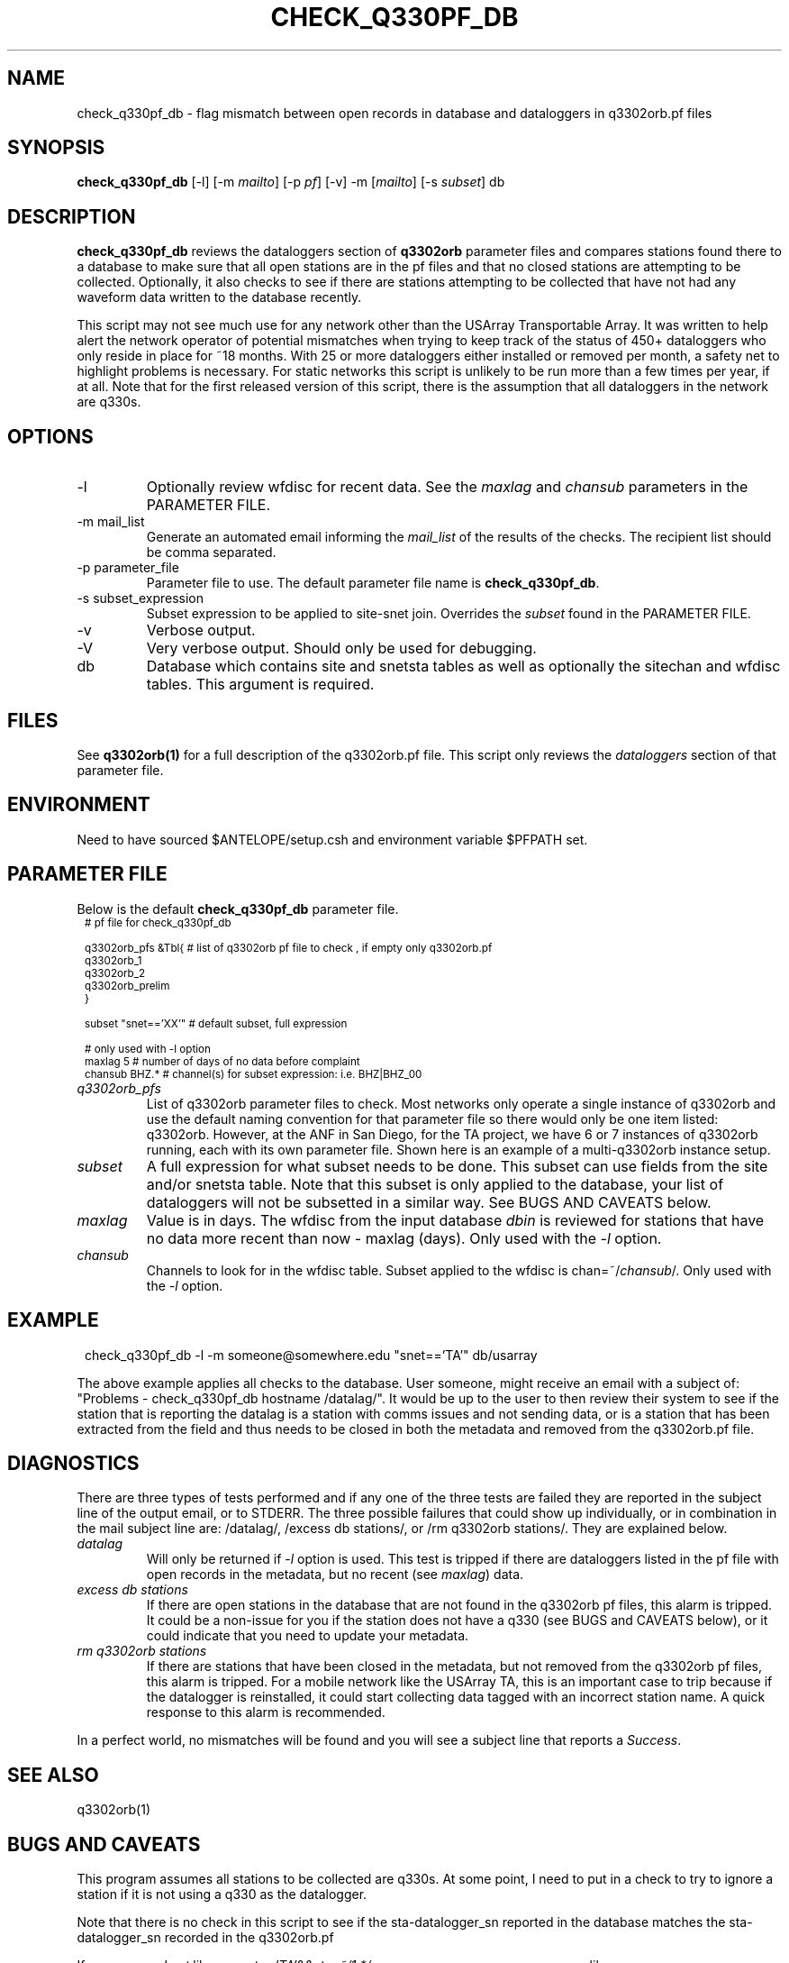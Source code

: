 .TH CHECK_Q330PF_DB 1
.SH NAME
check_q330pf_db \- flag mismatch between open records in database and dataloggers in q3302orb.pf files
.SH SYNOPSIS
.nf
\fBcheck_q330pf_db \fP [-l] [-m \fImailto\fP] [-p \fIpf\fP] [-v] -m [\fImailto\fP] [-s \fIsubset\fP]  db
.fi
.SH DESCRIPTION
\fBcheck_q330pf_db\fP reviews the dataloggers section of \fBq3302orb\fP parameter files 
and compares stations found there to a database to make sure that all open stations 
are in the pf files and that no closed stations are attempting to be collected.  
Optionally, it also checks to see if there are stations attempting to be collected 
that have not had any waveform data written to the database recently. 
.LP
This script may not see much use for any network other than the USArray Transportable Array. 
It was written to help alert the network operator of potential mismatches when trying to
keep track of the status of 450+ dataloggers who only reside in place for ~18 months.  With
25 or more dataloggers either installed or removed per month, a safety net to highlight
problems is necessary.  For static networks this script is unlikely to be run more than a 
few times per year, if at all.  Note that for the first released version of this script, 
there is the assumption that all dataloggers in the network are q330s.
 
.SH OPTIONS
.IP -l
Optionally review wfdisc for recent data.  See the \fImaxlag\fP and \fIchansub\fP parameters  
in the PARAMETER FILE.
.IP "-m mail_list"
Generate an automated email informing the \fImail_list\fP of the results of the checks.  
The recipient list should be comma separated. 
.IP "-p parameter_file"
Parameter file to use.  The default parameter file name is \fBcheck_q330pf_db\fP.
.IP "-s subset_expression"
Subset expression to be applied to site-snet join.  Overrides the \fIsubset\fP found in 
the PARAMETER FILE.
.IP -v
Verbose output.
.IP -V
Very verbose output.  Should only be used for debugging.
.IP db
Database which contains site and snetsta tables as well as optionally the sitechan
and wfdisc tables.  This argument is required.

.SH FILES
See \fBq3302orb(1)\fP for a full description of the q3302orb.pf file.  This script only
reviews the \fIdataloggers\fP section of that parameter file.
.SH ENVIRONMENT
Need to have sourced $ANTELOPE/setup.csh and environment variable $PFPATH set.
.SH PARAMETER FILE
Below is the default \fBcheck_q330pf_db\fP parameter file.
.in 2c
.ft CW
.nf
.ps 8
# pf file for check_q330pf_db 

q3302orb_pfs &Tbl{       # list of q3302orb pf file to check , if empty only q3302orb.pf
        q3302orb_1
        q3302orb_2
        q3302orb_prelim
}

subset          "snet=='XX'"  # default subset, full expression

# only used with -l option
maxlag          5        # number of days of no data before complaint 
chansub         BHZ.*    # channel(s) for subset expression:  i.e. BHZ|BHZ_00
.fi
.ft R
.in
.LP

.IP \fIq3302orb_pfs\fP 
List of q3302orb parameter files to check.  Most networks only operate a 
single instance of q3302orb and use the default naming convention for that
parameter file so there would only be one item listed:  q3302orb.  However,
at the ANF in San Diego, for the TA project, we have 6 or 7 instances of 
q3302orb running, each with its own parameter file.  Shown here is an
example of a multi-q3302orb instance setup.

.IP \fIsubset\fP
A full expression for what subset needs to be done.  This subset can use
fields from the site and/or snetsta table.  Note that this subset is only
applied to the database, your list of dataloggers will not be subsetted in
a similar way.  See BUGS AND CAVEATS below.

.IP \fImaxlag\fP
Value is in days.  The wfdisc from the input database \fIdbin\fP is reviewed 
for stations that have no data more recent than now - maxlag (days).  Only 
used with the \fI-l\fP option.

.IP \fIchansub\fP
Channels to look for in the wfdisc table.  Subset applied to the wfdisc is
chan=~/\fIchansub\fP/.   Only used with the \fI-l\fP option.

.SH EXAMPLE

.in 2c
.ft CW
.nf
check_q330pf_db -l -m someone@somewhere.edu "snet=='TA'" db/usarray
.fi
.ft R
.LP
The above example applies all checks to the database.  User someone, might receive
an email with a subject of:  "Problems - check_q330pf_db hostname /datalag/".  It 
would be up to the user to then review their system to see if the station that is 
reporting the datalag is a station with comms issues and not sending data, or is
a station that has been extracted from the field and thus needs to be closed in 
both the metadata and removed from the q3302orb.pf file.

.in
.SH DIAGNOSTICS
There are three types of tests performed and if any one of the three tests are failed
they are reported in the subject line of the output email, or to STDERR.  The three 
possible failures that could show up individually, or in combination in the mail 
subject line are:  /datalag/, /excess db stations/, or  /rm q3302orb stations/.  
They are explained below.

.IP \fIdatalag\fP
Will only be returned if \fI-l\fP option is used.  This test is tripped if there are
dataloggers listed in the pf file with open records in the metadata, but no recent (see
\fImaxlag\fP) data.

.IP "\fIexcess db stations\fP"
If there are open stations in the database that are not found in the q3302orb pf files, 
this alarm is tripped.  It could be a non-issue for you if the station does not have 
a q330 (see BUGS and CAVEATS below), or it could indicate that you need to update your
metadata.

.IP "\fIrm q3302orb stations\fP"
If there are stations that have been closed in the metadata, but not removed from the
q3302orb pf files, this alarm is tripped.  For a mobile network like the USArray TA, 
this is an important case to trip because if the datalogger is reinstalled, it could 
start collecting data tagged with an incorrect station name.  A quick response to 
this alarm is recommended.

.LP
In a perfect world, no mismatches will be found and you will see a subject line 
that reports a \fISuccess\fP.

.SH "SEE ALSO"
.nf
q3302orb(1)
.fi
.SH "BUGS AND CAVEATS"
.LP
This program assumes all stations to be collected are q330s.  At some point, 
I need to put in a check to try to ignore a station if it is not using a q330
as the datalogger.

.LP 
Note that there is no check in this script to see if the sta-datalogger_sn 
reported in the database matches the sta-datalogger_sn recorded in the q3302orb.pf

.LP
If you use a \fIsubset\fP like \fI-s snet=='TA'&&sta=~/1.*/\fP, you may see many 
error messages like:

.in 2c
.ft CW
.nf

XXXX exists in a pf but is not found in the db 

.fi
.ft R
.in

This is because you subsetted the database only.  The same subset is not
applied to the dataloggers table so you may see many reports of a station
existing in the pf but not the db.

.SH AUTHOR
Jennifer Eakins
.br
Univ. of California, San Diego
